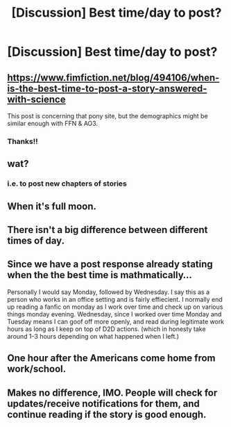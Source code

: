 #+TITLE: [Discussion] Best time/day to post?

* [Discussion] Best time/day to post?
:PROPERTIES:
:Author: Flye_Autumne
:Score: 7
:DateUnix: 1500815264.0
:DateShort: 2017-Jul-23
:FlairText: Discussion
:END:

** [[https://www.fimfiction.net/blog/494106/when-is-the-best-time-to-post-a-story-answered-with-science]]

This post is concerning that pony site, but the demographics might be similar enough with FFN & AO3.
:PROPERTIES:
:Author: deirox
:Score: 7
:DateUnix: 1500822651.0
:DateShort: 2017-Jul-23
:END:

*** Thanks!!
:PROPERTIES:
:Author: Flye_Autumne
:Score: 2
:DateUnix: 1500823864.0
:DateShort: 2017-Jul-23
:END:


** wat?
:PROPERTIES:
:Author: solidmentalgrace
:Score: 3
:DateUnix: 1500817704.0
:DateShort: 2017-Jul-23
:END:

*** i.e. to post new chapters of stories
:PROPERTIES:
:Author: Flye_Autumne
:Score: 6
:DateUnix: 1500821220.0
:DateShort: 2017-Jul-23
:END:


** When it's full moon.
:PROPERTIES:
:Author: Anmothra
:Score: 3
:DateUnix: 1500818374.0
:DateShort: 2017-Jul-23
:END:


** There isn't a big difference between different times of day.
:PROPERTIES:
:Score: 1
:DateUnix: 1500820018.0
:DateShort: 2017-Jul-23
:END:


** Since we have a post response already stating when the the best time is mathmatically...

Personally I would say Monday, followed by Wednesday. I say this as a person who works in an office setting and is fairly effiecient. I normally end up reading a fanfic on monday as I work over time and check up on various things monday evening. Wednesday, since I worked over time Monday and Tuesday means I can goof off more openly, and read during legitimate work hours as long as I keep on top of D2D actions. (which in honesty take around 1-3 hours depending on what happened when I left.)
:PROPERTIES:
:Author: Zerokun11
:Score: 1
:DateUnix: 1500830352.0
:DateShort: 2017-Jul-23
:END:


** One hour after the Americans come home from work/school.
:PROPERTIES:
:Author: UndeadBBQ
:Score: 1
:DateUnix: 1500857157.0
:DateShort: 2017-Jul-24
:END:


** Makes no difference, IMO. People will check for updates/receive notifications for them, and continue reading if the story is good enough.
:PROPERTIES:
:Author: toujours_pur_
:Score: 1
:DateUnix: 1500943524.0
:DateShort: 2017-Jul-25
:END:
